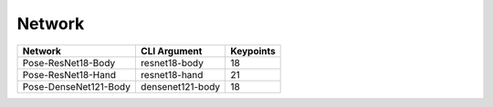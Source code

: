 =======
Network
=======

.. list-table:: 
   :header-rows: 1

   * - Network
     - CLI Argument
     - Keypoints
   * - Pose-ResNet18-Body
     - resnet18-body
     - 18
   * - Pose-ResNet18-Hand
     - resnet18-hand
     - 21
   * - Pose-DenseNet121-Body
     - densenet121-body
     - 18